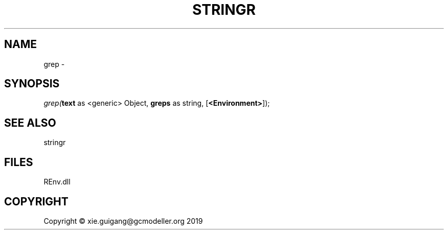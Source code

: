 .\" man page create by R# package system.
.TH STRINGR 1 2020-11-02 "grep" "grep"
.SH NAME
grep \- 
.SH SYNOPSIS
\fIgrep(\fBtext\fR as <generic> Object, 
\fBgreps\fR as string, 
[\fB<Environment>\fR]);\fR
.SH SEE ALSO
stringr
.SH FILES
.PP
REnv.dll
.PP
.SH COPYRIGHT
Copyright © xie.guigang@gcmodeller.org 2019
